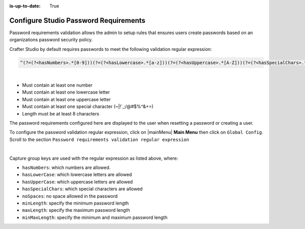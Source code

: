 :is-up-to-date: True

.. _crafter-studio-configure-password-requirements:

======================================
Configure Studio Password Requirements
======================================

Password requirements validation allows the admin to setup rules that ensures users create passwords based on an organizations password security policy.

Crafter Studio by default requires passwords to meet the following validation regular expression:

.. code-block:: bash

   ^(?=(?<hasNumbers>.*[0-9]))(?=(?<hasLowercase>.*[a-z]))(?=(?<hasUppercase>.*[A-Z]))(?=(?<hasSpecialChars>.*[~|!`,;\/@#$%^&+=]))(?<minLength>.{8,})$

|

* Must contain at least one number
* Must contain at least one lowercase letter
* Must contain at least one uppercase letter
* Must contain at least one special character (~|!`,;\/@#$%^&+=)
* Length must be at least 8 characters

The password requirements configured here are displayed to the user when resetting a password or creating a user.

.. image:: /_static/images/system-admin/password-requirements.png
    :alt: System Administrator - Password Requirements Display
    :align: center
    :width: 65%

To configure the password validation regular expression, click on |mainMenu| **Main Menu** then click on ``Global Config``.  Scroll to the section ``Password requirements validation regular expression``

.. code-block:: yaml
   :linenos:
   :caption: *crafter_install_dir/data/repos/global/configuration/studio-config-override.yaml*

   # Password requirements validation regular expression
   # The supported capture group keys are:
   #   hasNumbers
   #   hasLowercase
   #   hasUppercase
   #   hasSpecialChars
   #   noSpaces
   #   minLength
   #   maxLength
   #   minMaxLength
   # studio.security.passwordRequirements.validationRegex: ^(?=(?<hasNumbers>.*[0-9]))(?=(?<hasLowercase>.*[a-z]))(?=(?<hasUppercase>.*[A-Z]))(?=(?<hasSpecialChars>.*[~|!`,;\/@#$%^&+=]))(?<minLength>.{8,})$

|

Capture group keys are used with the regular expression as listed above, where:

* ``hasNumbers``: which numbers are allowed.
* ``hasLowerCase``: which lowercase letters are allowed
* ``hasUpperCase``: which uppercase letters are allowed
* ``hasSpecialChars``: which special characters are allowed
* ``noSpaces``: no space allowed in the password
* ``minLength``: specify the minimum password length
* ``maxLength``: specify the maximum password length
* ``minMaxLength``: specify the minimum and maximum password length
